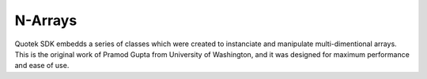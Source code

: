 N-Arrays
=======

Quotek SDK embedds a series of classes which were created to instanciate and manipulate multi-dimentional
arrays. This is the original work of Pramod Gupta from University of Washington, and it was designed for
maximum performance and ease of use.


.. doxygenclass:: quotek::data::array1d
  :members:
  :protected-members:
  :private-members:

.. doxygenclass:: quotek::data::array2d
  :members:
  :protected-members:
  :private-members:

.. doxygenclass:: quotek::data::array3d
  :members:
  :protected-members:
  :private-members:

.. doxygenclass:: quotek::data::array4d
  :members:
  :protected-members:
  :private-members:

.. doxygenclass:: quotek::data::array5d
  :members:
  :protected-members:
  :private-members:

.. doxygenclass:: quotek::data::array6d
  :members:
  :protected-members:
  :private-members:

.. doxygenclass:: quotek::data::array7d
  :members:
  :protected-members:
  :private-members:
